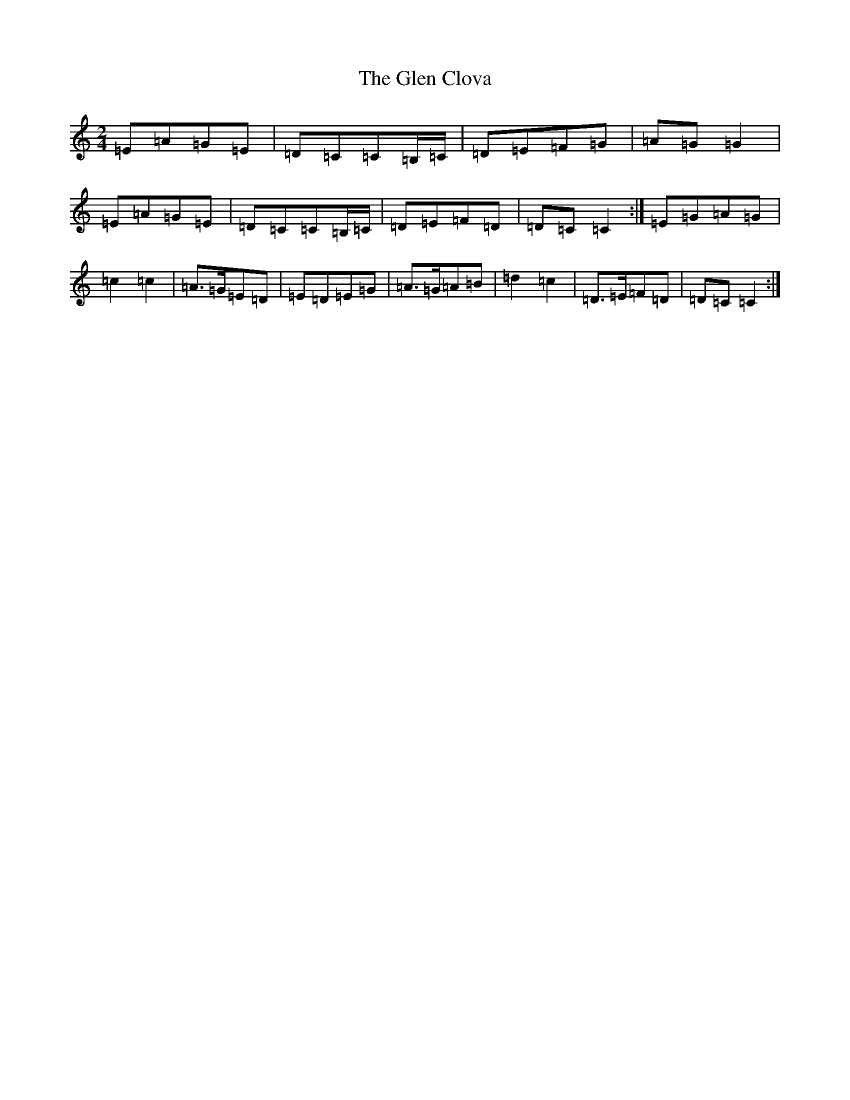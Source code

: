 X: 8054
T: Glen Clova, The
S: https://thesession.org/tunes/453#setting453
R: polka
M:2/4
L:1/8
K: C Major
=E=A=G=E|=D=C=C=B,/2=C/2|=D=E=F=G|=A=G=G2|=E=A=G=E|=D=C=C=B,/2=C/2|=D=E=F=D|=D=C=C2:|=E=G=A=G|=c2=c2|=A>=G=E=D|=E=D=E=G|=A>=G=A=B|=d2=c2|=D>=E=F=D|=D=C=C2:|